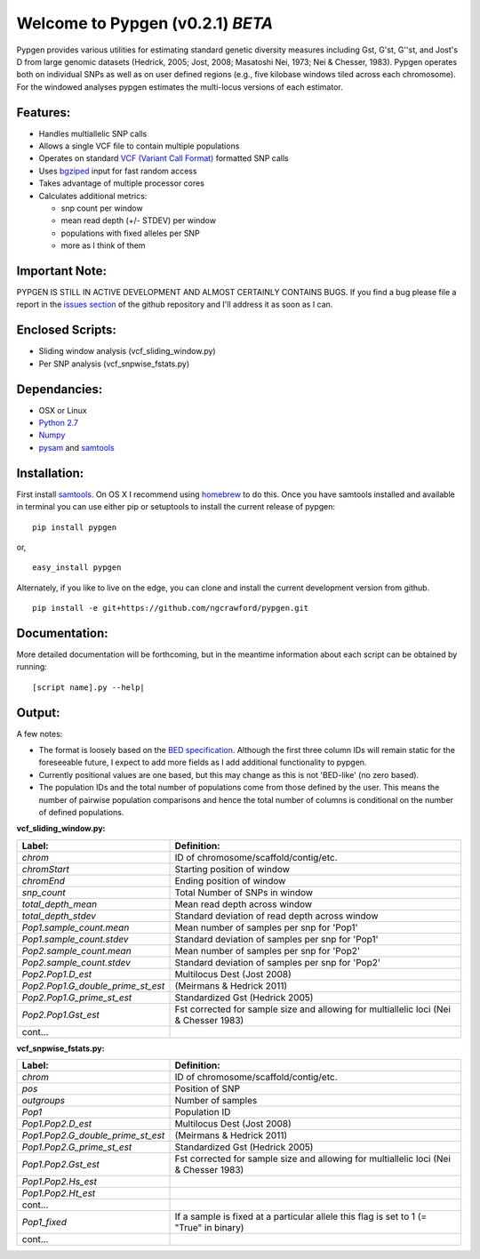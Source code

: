 Welcome to Pypgen (v0.2.1) *BETA*
---------------------------------

Pypgen provides various utilities for estimating standard genetic
diversity measures including Gst, G'st, G''st, and Jost's D from large
genomic datasets (Hedrick, 2005; Jost, 2008; Masatoshi Nei, 1973; Nei &
Chesser, 1983). Pypgen operates both on individual SNPs as
well as on user defined regions (e.g., five kilobase windows tiled
across each chromosome). For the windowed analyses pypgen estimates the
multi-locus versions of each estimator.

Features:
+++++++++

-  Handles multiallelic SNP calls
-  Allows a single VCF file to contain multiple populations
-  Operates on standard `VCF (Variant Call
   Format) <http://www.1000genomes.org/wiki/Analysis/Variant%20Call%20Format/vcf-variant-call-format-version-41>`_
   formatted SNP calls
-  Uses `bgziped <http://samtools.sourceforge.net/tabix.shtml>`_ input
   for fast random access
-  Takes advantage of multiple processor cores
-  Calculates additional metrics:

   -  snp count per window
   -  mean read depth (+/- STDEV) per window
   -  populations with fixed alleles per SNP
   -  more as I think of them

Important Note:
+++++++++++++++

PYPGEN IS STILL IN ACTIVE DEVELOPMENT AND ALMOST CERTAINLY CONTAINS
BUGS. If you find a bug please file a report in the `issues section <https://github.com/ngcrawford/pypgen/issues>`_ of
the github repository and I'll address it as soon as I can.

Enclosed Scripts:
+++++++++++++++++

-  Sliding window analysis (vcf\_sliding\_window.py)
-  Per SNP analysis (vcf\_snpwise\_fstats.py)

Dependancies:
+++++++++++++

-  OSX or Linux
-  `Python 2.7 <http://www.python.org/download/releases/2.7/>`_
-  `Numpy <http://www.numpy.org>`_
-  `pysam <http://wwwfgu.anat.ox.ac.uk/+andreas/documentation/samtools/contents.html>`_
   and `samtools <http://samtools.sourceforge.net/>`_

Installation:
+++++++++++++

First install `samtools <http://samtools.sourceforge.net/>`_. On OS X I recommend using `homebrew <http://mxcl.github.com/homebrew/>`_ to do this. Once you have samtools installed and available in terminal you can use either pip or setuptools to install the current release of pypgen:

::

        pip install pypgen

or, 

::

        easy_install pypgen


Alternately, if you like to live on the edge, you can clone and install the current development version from github.

::

       pip install -e git+https://github.com/ngcrawford/pypgen.git

Documentation:
++++++++++++++

More detailed documentation will be forthcoming, but in the meantime information about each script can be obtained by running:

::

        [script name].py --help| 

Output: 
+++++++
A few notes:

-  The format is loosely based on the `BED specification <http://genome.ucsc.edu/FAQ/FAQformat.html#format1>`_. Although the first three column IDs will remain static for the foreseeable future, I expect to add more fields as I add additional functionality to pypgen. 

- Currently positional values are one based, but this may change as this is not 'BED-like' (no zero based). 

- The population IDs and the total number of populations come from those defined by the user. This means the number of pairwise population comparisons and hence the total number of columns is conditional on the number of defined populations. 

**vcf\_sliding\_window.py:**

+---------------------------------------+-------------------------------------------------+
| Label:                                | Definition:                                     |
+=======================================+=================================================+
| *chrom*                               | ID of chromosome/scaffold/contig/etc.           |
+---------------------------------------+-------------------------------------------------+
| *chromStart*                          | Starting position of window                     |
+---------------------------------------+-------------------------------------------------+
| *chromEnd*                            | Ending position of window                       |
+---------------------------------------+-------------------------------------------------+
| *snp\_count*                          | Total Number of SNPs in window                  |
+---------------------------------------+-------------------------------------------------+
| *total\_depth\_mean*                  | Mean read depth across window                   |
+---------------------------------------+-------------------------------------------------+
| *total\_depth\_stdev*                 | Standard deviation of read depth across window  |
+---------------------------------------+-------------------------------------------------+
| *Pop1.sample\_count.mean*             | Mean number of samples per snp for 'Pop1'       |
+---------------------------------------+-------------------------------------------------+
| *Pop1.sample\_count.stdev*            | Standard deviation of samples per snp for 'Pop1'|
+---------------------------------------+-------------------------------------------------+
| *Pop2.sample\_count.mean*             | Mean number of samples per snp for 'Pop2'       |
+---------------------------------------+-------------------------------------------------+
| *Pop2.sample\_count.stdev*            | Standard deviation of samples per snp for 'Pop2'|
+---------------------------------------+-------------------------------------------------+
| *Pop2.Pop1.D\_est*                    | Multilocus Dest (Jost 2008)                     |
+---------------------------------------+-------------------------------------------------+
| *Pop2.Pop1.G\_double\_prime\_st\_est* | (Meirmans & Hedrick 2011)                       |
+---------------------------------------+-------------------------------------------------+
| *Pop2.Pop1.G\_prime\_st\_est*         | Standardized Gst (Hedrick 2005)                 |
+---------------------------------------+-------------------------------------------------+
| *Pop2.Pop1.Gst\_est*                  | Fst corrected for sample size and               |
|                                       | allowing for multiallelic loci                  |
|                                       | (Nei & Chesser 1983)                            |
+---------------------------------------+-------------------------------------------------+
| cont...                               |                                                 |
+---------------------------------------+-------------------------------------------------+

**vcf\_snpwise\_fstats.py:**

+---------------------------------------+-------------------------------------------------+
| Label:                                | Definition:                                     |
+=======================================+=================================================+
| *chrom*                               | ID of chromosome/scaffold/contig/etc.           |
+---------------------------------------+-------------------------------------------------+
| *pos*                                 | Position of SNP                                 |
+---------------------------------------+-------------------------------------------------+
| *outgroups*                           | Number of samples                               |
+---------------------------------------+-------------------------------------------------+
| *Pop1*                                | Population ID                                   |
+---------------------------------------+-------------------------------------------------+
| *Pop1.Pop2.D\_est*\                   | Multilocus Dest (Jost 2008)                     |
+---------------------------------------+-------------------------------------------------+
| *Pop1.Pop2.G\_double\_prime\_st\_est* |  (Meirmans & Hedrick 2011)                      |
+---------------------------------------+-------------------------------------------------+
| *Pop1.Pop2.G\_prime\_st\_est*         | Standardized Gst (Hedrick 2005)                 |
+---------------------------------------+-------------------------------------------------+
| *Pop1.Pop2.Gst\_est*                  | Fst corrected for sample size and allowing for  |
|                                       | multiallelic loci (Nei & Chesser 1983)          |
+---------------------------------------+-------------------------------------------------+
| *Pop1.Pop2.Hs\_est*                   |                                                 |
+---------------------------------------+-------------------------------------------------+
| *Pop1.Pop2.Ht\_est*                   |                                                 |
+---------------------------------------+-------------------------------------------------+
| cont...                               |                                                 |
+---------------------------------------+-------------------------------------------------+
|*Pop1\_fixed*                          | If a sample is fixed at a particular allele     |
|                                       | this flag is set to 1 (= "True" in binary)      |    
+---------------------------------------+-------------------------------------------------+
| cont...                               |                                                 |
+---------------------------------------+-------------------------------------------------+